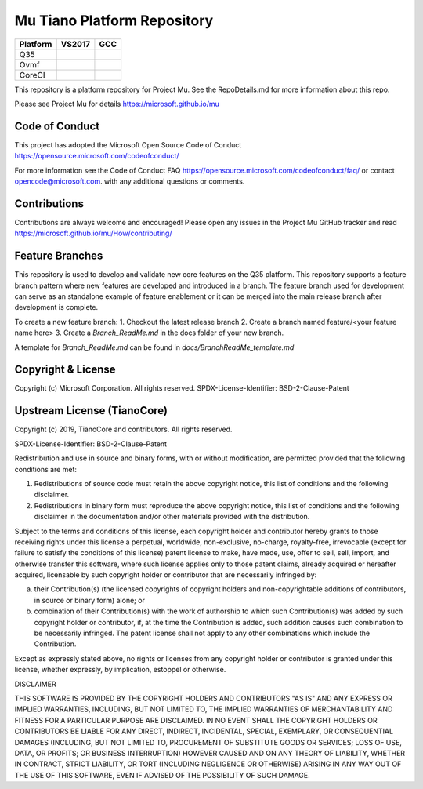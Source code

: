 ============================
Mu Tiano Platform Repository
============================

============================= ================= ===============
 Platform                     VS2017            GCC
============================= ================= ===============
Q35                           |Q35VsBuild|      |Q35GccBuild|
Ovmf                          |OvmfVsBuild|     |OvmfGccBuild|
CoreCI                        |CoreVsBuild|     |CoreGccBuild|
============================= ================= ===============

This repository is a platform repository for Project Mu.
See the RepoDetails.md for more information about this repo.

Please see Project Mu for details https://microsoft.github.io/mu


Code of Conduct
===============

This project has adopted the Microsoft Open Source Code of Conduct https://opensource.microsoft.com/codeofconduct/

For more information see the Code of Conduct FAQ https://opensource.microsoft.com/codeofconduct/faq/
or contact `opencode@microsoft.com <mailto:opencode@microsoft.com>`_. with any additional questions or comments.

Contributions
=============

Contributions are always welcome and encouraged!
Please open any issues in the Project Mu GitHub tracker and read https://microsoft.github.io/mu/How/contributing/

Feature Branches
================

This repository is used to develop and validate new core features on the Q35 platform.  This repository supports a
feature branch pattern where new features are developed and introduced in a branch.  The feature branch used for
development can serve as an standalone example of feature enablement or it can be merged into the main release branch
after development is complete.

To create a new feature branch:
1. Checkout the latest release branch
2. Create a branch named feature/<your feature name here>
3. Create a `Branch_ReadMe.md` in the docs folder of your new branch.

A template for `Branch_ReadMe.md` can be found in `docs/BranchReadMe_template.md`

Copyright & License
===================

Copyright (c) Microsoft Corporation. All rights reserved.
SPDX-License-Identifier: BSD-2-Clause-Patent

Upstream License (TianoCore)
============================

Copyright (c) 2019, TianoCore and contributors.  All rights reserved.

SPDX-License-Identifier: BSD-2-Clause-Patent

Redistribution and use in source and binary forms, with or without
modification, are permitted provided that the following conditions are met:

1. Redistributions of source code must retain the above copyright notice,
   this list of conditions and the following disclaimer.

2. Redistributions in binary form must reproduce the above copyright notice,
   this list of conditions and the following disclaimer in the documentation
   and/or other materials provided with the distribution.

Subject to the terms and conditions of this license, each copyright holder
and contributor hereby grants to those receiving rights under this license
a perpetual, worldwide, non-exclusive, no-charge, royalty-free, irrevocable
(except for failure to satisfy the conditions of this license) patent
license to make, have made, use, offer to sell, sell, import, and otherwise
transfer this software, where such license applies only to those patent
claims, already acquired or hereafter acquired, licensable by such copyright
holder or contributor that are necessarily infringed by:

(a) their Contribution(s) (the licensed copyrights of copyright holders and
    non-copyrightable additions of contributors, in source or binary form)
    alone; or

(b) combination of their Contribution(s) with the work of authorship to
    which such Contribution(s) was added by such copyright holder or
    contributor, if, at the time the Contribution is added, such addition
    causes such combination to be necessarily infringed. The patent license
    shall not apply to any other combinations which include the
    Contribution.

Except as expressly stated above, no rights or licenses from any copyright
holder or contributor is granted under this license, whether expressly, by
implication, estoppel or otherwise.

DISCLAIMER

THIS SOFTWARE IS PROVIDED BY THE COPYRIGHT HOLDERS AND CONTRIBUTORS "AS IS"
AND ANY EXPRESS OR IMPLIED WARRANTIES, INCLUDING, BUT NOT LIMITED TO, THE
IMPLIED WARRANTIES OF MERCHANTABILITY AND FITNESS FOR A PARTICULAR PURPOSE
ARE DISCLAIMED. IN NO EVENT SHALL THE COPYRIGHT HOLDERS OR CONTRIBUTORS BE
LIABLE FOR ANY DIRECT, INDIRECT, INCIDENTAL, SPECIAL, EXEMPLARY, OR
CONSEQUENTIAL DAMAGES (INCLUDING, BUT NOT LIMITED TO, PROCUREMENT OF
SUBSTITUTE GOODS OR SERVICES; LOSS OF USE, DATA, OR PROFITS; OR BUSINESS
INTERRUPTION) HOWEVER CAUSED AND ON ANY THEORY OF LIABILITY, WHETHER IN
CONTRACT, STRICT LIABILITY, OR TORT (INCLUDING NEGLIGENCE OR OTHERWISE)
ARISING IN ANY WAY OUT OF THE USE OF THIS SOFTWARE, EVEN IF ADVISED OF THE
POSSIBILITY OF SUCH DAMAGE.


.. ===================================================================
.. This is a bunch of directives to make the README file more readable
.. ===================================================================

.. |Q35VsBuild| image:: https://windowspartners.visualstudio.com/MSCoreUEFI/_apis/build/status/mu_tiano_platforms/CI__VS2019-Q35-Platform?branchName=release%2F202008
.. |Q35GccBuild| image:: https://windowspartners.visualstudio.com/MSCoreUEFI/_apis/build/status/mu_tiano_platforms/CI__GCC5-Q35-Platform?branchName=release%2F202008

.. |OvmfVsBuild| image:: https://windowspartners.visualstudio.com/MSCoreUEFI/_apis/build/status/mu_tiano_platforms/CI__VS2019-OVMF-Platform?branchName=release%2F202008
.. |OvmfGccBuild| image:: https://windowspartners.visualstudio.com/MSCoreUEFI/_apis/build/status/mu_tiano_platforms/CI__GCC5-OVMF-Platform?branchName=release%2F202008

.. |CoreVsBuild| image:: https://windowspartners.visualstudio.com/MSCoreUEFI/_apis/build/status/mu_tiano_platforms/CI__VS2019-Core-Ci?branchName=release%2F202008
.. |CoreGccBuild| image:: https://img.shields.io/badge/coverage-coming_soon-blue
